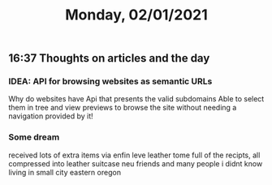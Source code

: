 #+TITLE: Monday, 02/01/2021
** 16:37 Thoughts on articles and the day
*** IDEA: API for browsing websites as semantic URLs
Why do websites have 
Api that presents the valid subdomains
Able to select them in tree and view previews to browse the site without needing a navigation provided by it! 

*** Some dream
received lots of extra items via enfin leve
leather tome full of the recipts, all compressed into leather suitcase
neu friends and many people i didnt know living in small city eastern oregon
